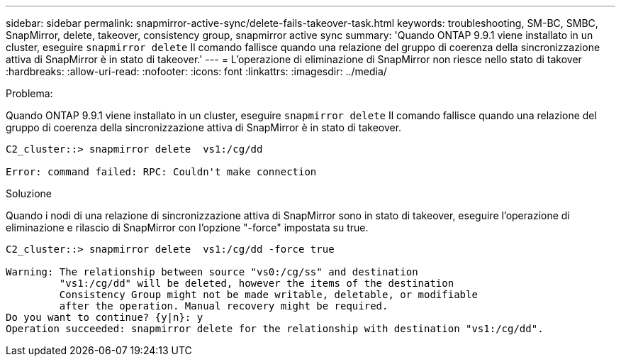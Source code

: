 ---
sidebar: sidebar 
permalink: snapmirror-active-sync/delete-fails-takeover-task.html 
keywords: troubleshooting, SM-BC, SMBC, SnapMirror, delete, takeover, consistency group, snapmirror active sync 
summary: 'Quando ONTAP 9.9.1 viene installato in un cluster, eseguire `snapmirror delete` Il comando fallisce quando una relazione del gruppo di coerenza della sincronizzazione attiva di SnapMirror è in stato di takeover.' 
---
= L'operazione di eliminazione di SnapMirror non riesce nello stato di takover
:hardbreaks:
:allow-uri-read: 
:nofooter: 
:icons: font
:linkattrs: 
:imagesdir: ../media/


.Problema:
[role="lead"]
Quando ONTAP 9.9.1 viene installato in un cluster, eseguire `snapmirror delete` Il comando fallisce quando una relazione del gruppo di coerenza della sincronizzazione attiva di SnapMirror è in stato di takeover.

....
C2_cluster::> snapmirror delete  vs1:/cg/dd

Error: command failed: RPC: Couldn't make connection
....
.Soluzione
Quando i nodi di una relazione di sincronizzazione attiva di SnapMirror sono in stato di takeover, eseguire l'operazione di eliminazione e rilascio di SnapMirror con l'opzione "-force" impostata su true.

....
C2_cluster::> snapmirror delete  vs1:/cg/dd -force true

Warning: The relationship between source "vs0:/cg/ss" and destination
         "vs1:/cg/dd" will be deleted, however the items of the destination
         Consistency Group might not be made writable, deletable, or modifiable
         after the operation. Manual recovery might be required.
Do you want to continue? {y|n}: y
Operation succeeded: snapmirror delete for the relationship with destination "vs1:/cg/dd".
....